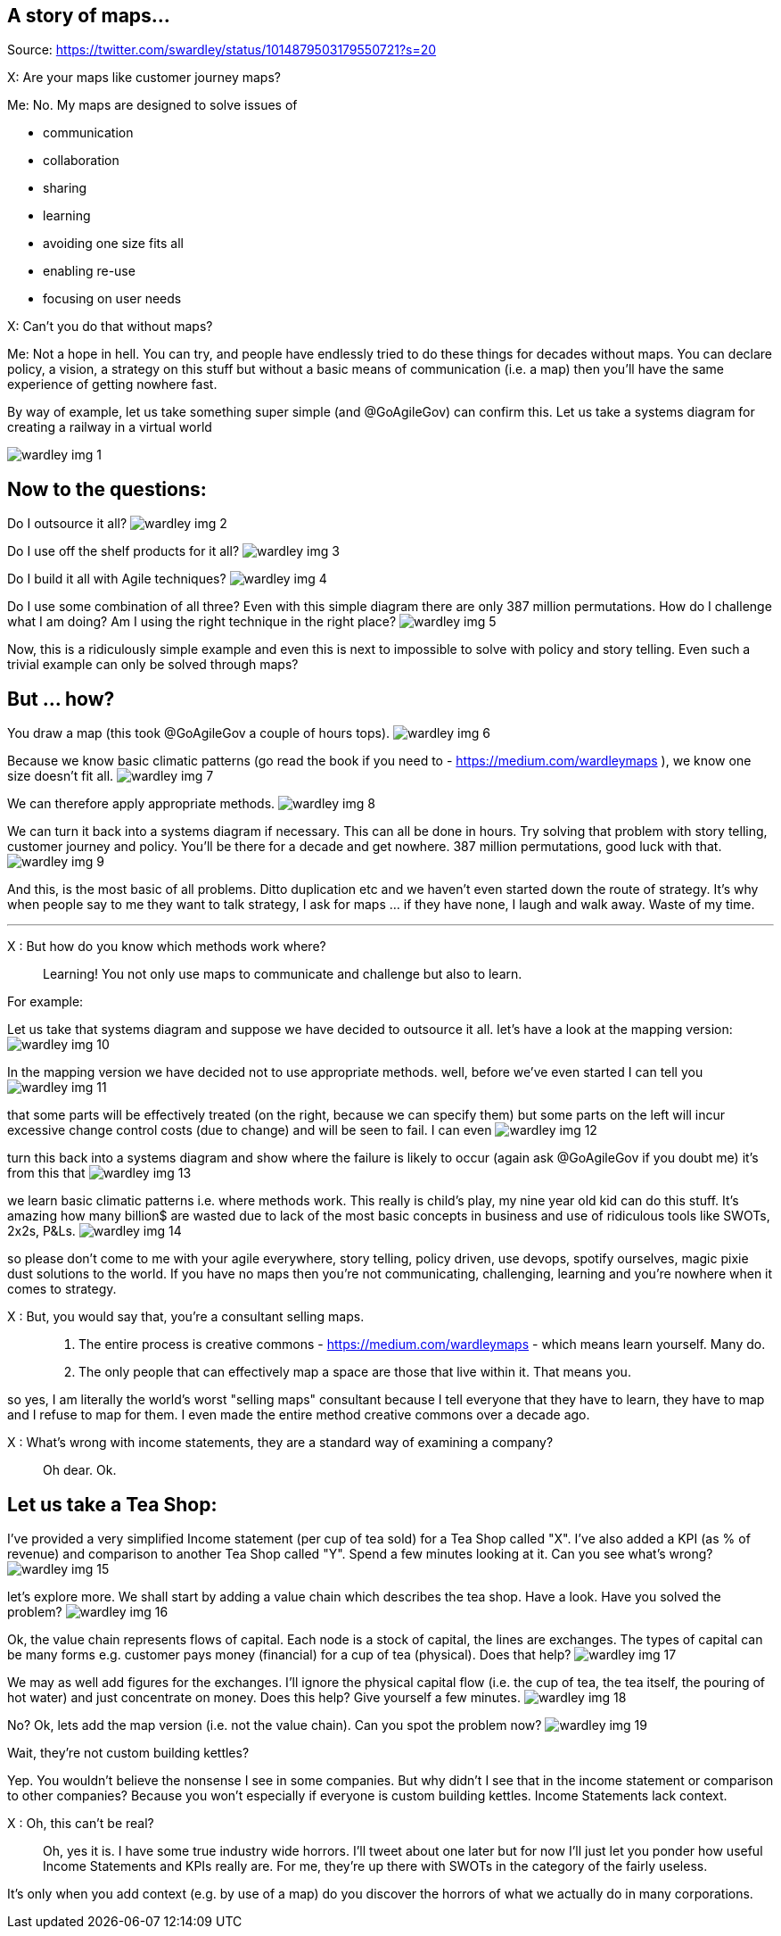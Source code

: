 A story of maps...
------------------
Source: https://twitter.com/swardley/status/1014879503179550721?s=20

X: Are your maps like customer journey maps?

Me: No. My maps are designed to solve issues of 

* communication
* collaboration
* sharing
* learning
* avoiding one size fits all
* enabling re-use
* focusing on user needs

X: Can't you do that without maps?

Me: Not a hope in hell.
You can try, and people have endlessly tried to do these things for decades without maps. You can declare policy, a vision, a strategy on this stuff but without a basic means of communication (i.e. a map) then you'll have the same experience of getting nowhere fast.

By way of example, let us take something super simple (and @GoAgileGov) can confirm this. Let us take a systems diagram for creating a railway in a virtual world 

image:wardley_img_1.jpg_large[]

Now to the questions:
---------------------


Do I outsource it all? 
image:wardley_img_2.jpg_large[]

Do I use off the shelf products for it all?
image:wardley_img_3.jpg_large[]

Do I build it all with Agile techniques? 
image:wardley_img_4.jpg_large[]

Do I use some combination of all three? Even with this simple diagram there are only 387 million permutations. How do I challenge what I am doing? Am I using the right technique in the right place?
image:wardley_img_5.jpg_large[]

Now, this is a ridiculously simple example and even this is next to impossible to solve with policy and story telling. Even such a trivial example can only be solved through maps? 

But ... how?
------------

You draw a map (this took @GoAgileGov a couple of hours tops). 
image:wardley_img_6.jpg_large[]

Because we know basic climatic patterns (go read the book if you need to - https://medium.com/wardleymaps ), we know one size doesn't fit all. 
image:wardley_img_7.jpg_large[]

We can therefore apply appropriate methods.
image:wardley_img_8.jpg_large[]

We can turn it back into a systems diagram if necessary. This can all be done in hours.  Try solving that problem with story telling, customer journey and policy. You'll be there for a decade and get nowhere. 387 million permutations, good luck with that.
image:wardley_img_9.jpg_large[]

And this, is the most basic of all problems. Ditto duplication etc and we haven't even started down the route of strategy. It's why when people say to me they want to talk strategy, I ask for maps ... if they have none, I laugh and walk away. Waste of my time.

---
X : But how do you know which methods work where?::
  Learning! You not only use maps to communicate and challenge but also to learn. 

For example:

Let us take that systems diagram and suppose we have decided to outsource it all. let's have a look at the mapping version:
image:wardley_img_10.jpg_large[]

In the mapping version we have decided not to use appropriate methods. well, before we've even started I can tell you
image:wardley_img_11.jpg_large[]

that some parts will be effectively treated (on the right, because we can specify them) but some parts on the left will incur excessive change control costs (due to change) and will be seen to fail. I can even 
image:wardley_img_12.jpg_large[]

turn this back into a systems diagram and show where the failure is likely to occur (again ask @GoAgileGov if you doubt me) it's from this that
image:wardley_img_13.jpg_large[]

we learn basic climatic patterns i.e. where methods work. This really is child's play, my nine year old kid can do this stuff. It's amazing how many billion$ are wasted due to lack of the most basic concepts in business and use of ridiculous tools like SWOTs, 2x2s, P&Ls.
image:wardley_img_14.jpg_large[]

so please don't come to me with your agile everywhere, story telling, policy driven, use devops, spotify ourselves, magic pixie dust solutions to the world.  If you have no maps then you're not communicating, challenging, learning and you're nowhere when it comes to strategy.

X : But, you would say that, you're a consultant selling maps.::
  . The entire process is creative commons - https://medium.com/wardleymaps  - which means learn yourself. Many do.
  . The only people that can effectively map a space are those that live within it.  That means you.

so yes, I am literally the world's worst "selling maps" consultant because I tell everyone that they have to learn, they have to map and I refuse to map for them. I even made the entire method creative commons over  a decade ago.

X : What's wrong with income statements, they are a standard way of examining a company?::
  Oh dear. Ok.

Let us take a Tea Shop: 
-----------------------

I've provided a very simplified Income statement (per cup of tea sold) for a Tea Shop called "X". I've also added a KPI (as % of revenue) and comparison to another Tea Shop called "Y". Spend a few minutes looking at it. Can you see what's wrong?
image:wardley_img_15.jpg_large[]

let's explore more. We shall start by adding a value chain which describes the tea shop. Have a look. Have you solved the problem? 
image:wardley_img_16.jpg_large[]

Ok, the value chain represents flows of capital. Each node is a stock of capital, the lines are exchanges. The types of capital can be many forms e.g. customer pays money (financial) for a cup of tea (physical). Does that help?
image:wardley_img_17.jpg_large[]

We may as well add figures for the exchanges. I'll ignore the physical capital flow (i.e. the cup of tea, the tea itself, the pouring of hot water) and just concentrate on money. Does this help? Give yourself a few minutes.
image:wardley_img_18.jpg_large[]

No? Ok, lets add the map version (i.e. not the value chain). Can you spot the problem now? 
image:wardley_img_19.jpg_large[]

Wait, they're not custom building kettles? 

Yep. You wouldn't believe the nonsense I see in some companies. But why didn't I see that in the income statement or comparison to other companies? Because you won't especially if everyone is custom building kettles. Income Statements lack context.

X : Oh, this can't be real?::
  Oh, yes it is. I have some true industry wide horrors. I'll tweet about one later but for now I'll just let you ponder how useful Income Statements and KPIs really are. For me, they're up there with SWOTs in the category of the fairly useless.

It's only when you add context (e.g. by use of a map) do you discover the horrors of what we actually do in many corporations.

